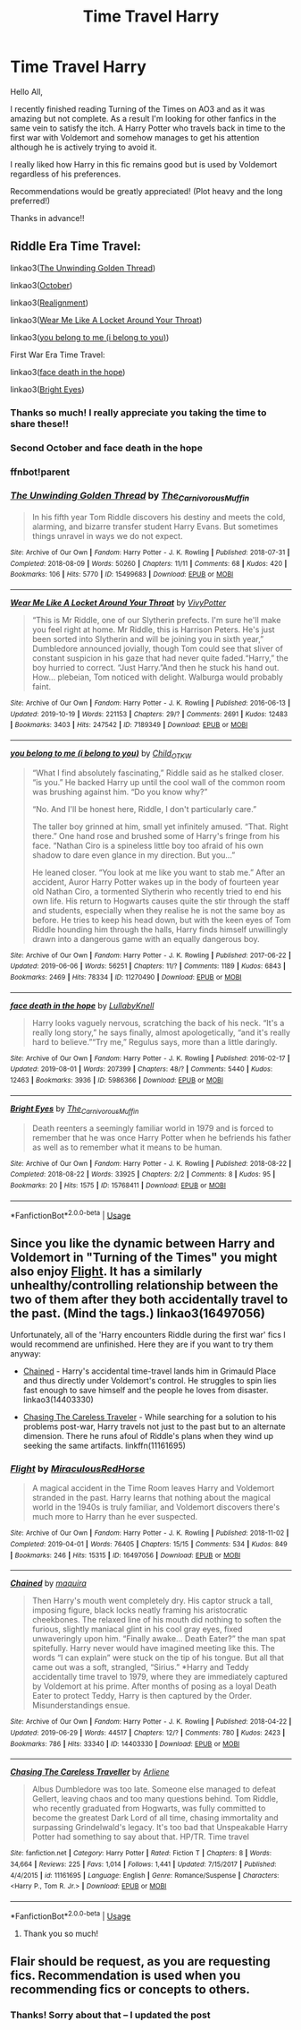 #+TITLE: Time Travel Harry

* Time Travel Harry
:PROPERTIES:
:Author: silverlodi
:Score: 9
:DateUnix: 1575311109.0
:DateShort: 2019-Dec-02
:FlairText: Request
:END:
Hello All,

I recently finished reading Turning of the Times on AO3 and as it was amazing but not complete. As a result I'm looking for other fanfics in the same vein to satisfy the itch. A Harry Potter who travels back in time to the first war with Voldemort and somehow manages to get his attention although he is actively trying to avoid it.

I really liked how Harry in this fic remains good but is used by Voldemort regardless of his preferences.

Recommendations would be greatly appreciated! (Plot heavy and the long preferred!)

Thanks in advance!!


** Riddle Era Time Travel:

linkao3([[https://archiveofourown.org/works/15499683][The Unwinding Golden Thread]])

linkao3([[https://archiveofourown.org/works/15675435][October]])

linkao3([[https://archiveofourown.org/works/6623293][Realignment]])

linkao3([[https://archiveofourown.org/works/7189349][Wear Me Like A Locket Around Your Throat]])

linkao3([[https://archiveofourown.org/works/11270490][you belong to me (i belong to you)]])

First War Era Time Travel:

linkao3([[https://archiveofourown.org/works/5986366][face death in the hope]])

linkao3([[https://archiveofourown.org/works/15768411][Bright Eyes]])
:PROPERTIES:
:Author: AgathaJames
:Score: 4
:DateUnix: 1575313319.0
:DateShort: 2019-Dec-02
:END:

*** Thanks so much! I really appreciate you taking the time to share these!!
:PROPERTIES:
:Author: silverlodi
:Score: 2
:DateUnix: 1575323137.0
:DateShort: 2019-Dec-03
:END:


*** Second October and face death in the hope
:PROPERTIES:
:Author: glebsnewfoundland
:Score: 2
:DateUnix: 1575344506.0
:DateShort: 2019-Dec-03
:END:


*** ffnbot!parent
:PROPERTIES:
:Author: bonsly24
:Score: 1
:DateUnix: 1575348765.0
:DateShort: 2019-Dec-03
:END:


*** [[https://archiveofourown.org/works/15499683][*/The Unwinding Golden Thread/*]] by [[https://www.archiveofourown.org/users/The_Carnivorous_Muffin/pseuds/The_Carnivorous_Muffin][/The_Carnivorous_Muffin/]]

#+begin_quote
  In his fifth year Tom Riddle discovers his destiny and meets the cold, alarming, and bizarre transfer student Harry Evans. But sometimes things unravel in ways we do not expect.
#+end_quote

^{/Site/:} ^{Archive} ^{of} ^{Our} ^{Own} ^{*|*} ^{/Fandom/:} ^{Harry} ^{Potter} ^{-} ^{J.} ^{K.} ^{Rowling} ^{*|*} ^{/Published/:} ^{2018-07-31} ^{*|*} ^{/Completed/:} ^{2018-08-09} ^{*|*} ^{/Words/:} ^{50260} ^{*|*} ^{/Chapters/:} ^{11/11} ^{*|*} ^{/Comments/:} ^{68} ^{*|*} ^{/Kudos/:} ^{420} ^{*|*} ^{/Bookmarks/:} ^{106} ^{*|*} ^{/Hits/:} ^{5770} ^{*|*} ^{/ID/:} ^{15499683} ^{*|*} ^{/Download/:} ^{[[https://archiveofourown.org/downloads/15499683/The%20Unwinding%20Golden.epub?updated_at=1572034569][EPUB]]} ^{or} ^{[[https://archiveofourown.org/downloads/15499683/The%20Unwinding%20Golden.mobi?updated_at=1572034569][MOBI]]}

--------------

[[https://archiveofourown.org/works/7189349][*/Wear Me Like A Locket Around Your Throat/*]] by [[https://www.archiveofourown.org/users/VivyPotter/pseuds/VivyPotter][/VivyPotter/]]

#+begin_quote
  “This is Mr Riddle, one of our Slytherin prefects. I'm sure he'll make you feel right at home. Mr Riddle, this is Harrison Peters. He's just been sorted into Slytherin and will be joining you in sixth year,” Dumbledore announced jovially, though Tom could see that sliver of constant suspicion in his gaze that had never quite faded.“Harry,” the boy hurried to correct. “Just Harry.”And then he stuck his hand out. How... plebeian, Tom noticed with delight. Walburga would probably faint.
#+end_quote

^{/Site/:} ^{Archive} ^{of} ^{Our} ^{Own} ^{*|*} ^{/Fandom/:} ^{Harry} ^{Potter} ^{-} ^{J.} ^{K.} ^{Rowling} ^{*|*} ^{/Published/:} ^{2016-06-13} ^{*|*} ^{/Updated/:} ^{2019-10-19} ^{*|*} ^{/Words/:} ^{221153} ^{*|*} ^{/Chapters/:} ^{29/?} ^{*|*} ^{/Comments/:} ^{2691} ^{*|*} ^{/Kudos/:} ^{12483} ^{*|*} ^{/Bookmarks/:} ^{3403} ^{*|*} ^{/Hits/:} ^{247542} ^{*|*} ^{/ID/:} ^{7189349} ^{*|*} ^{/Download/:} ^{[[https://archiveofourown.org/downloads/7189349/Wear%20Me%20Like%20A%20Locket.epub?updated_at=1571483864][EPUB]]} ^{or} ^{[[https://archiveofourown.org/downloads/7189349/Wear%20Me%20Like%20A%20Locket.mobi?updated_at=1571483864][MOBI]]}

--------------

[[https://archiveofourown.org/works/11270490][*/you belong to me (i belong to you)/*]] by [[https://www.archiveofourown.org/users/Child_OTKW/pseuds/Child_OTKW][/Child_OTKW/]]

#+begin_quote
  “What I find absolutely fascinating,” Riddle said as he stalked closer. “is you.” He backed Harry up until the cool wall of the common room was brushing against him. “Do you know why?”

  “No. And I'll be honest here, Riddle, I don't particularly care.”

  The taller boy grinned at him, small yet infinitely amused. “That. Right there.” One hand rose and brushed some of Harry's fringe from his face. “Nathan Ciro is a spineless little boy too afraid of his own shadow to dare even glance in my direction. But you...”

  He leaned closer. “You look at me like you want to stab me.” After an accident, Auror Harry Potter wakes up in the body of fourteen year old Nathan Ciro, a tormented Slytherin who recently tried to end his own life. His return to Hogwarts causes quite the stir through the staff and students, especially when they realise he is not the same boy as before. He tries to keep his head down, but with the keen eyes of Tom Riddle hounding him through the halls, Harry finds himself unwillingly drawn into a dangerous game with an equally dangerous boy.
#+end_quote

^{/Site/:} ^{Archive} ^{of} ^{Our} ^{Own} ^{*|*} ^{/Fandom/:} ^{Harry} ^{Potter} ^{-} ^{J.} ^{K.} ^{Rowling} ^{*|*} ^{/Published/:} ^{2017-06-22} ^{*|*} ^{/Updated/:} ^{2019-06-06} ^{*|*} ^{/Words/:} ^{56251} ^{*|*} ^{/Chapters/:} ^{11/?} ^{*|*} ^{/Comments/:} ^{1189} ^{*|*} ^{/Kudos/:} ^{6843} ^{*|*} ^{/Bookmarks/:} ^{2469} ^{*|*} ^{/Hits/:} ^{78334} ^{*|*} ^{/ID/:} ^{11270490} ^{*|*} ^{/Download/:} ^{[[https://archiveofourown.org/downloads/11270490/you%20belong%20to%20me%20i.epub?updated_at=1573427167][EPUB]]} ^{or} ^{[[https://archiveofourown.org/downloads/11270490/you%20belong%20to%20me%20i.mobi?updated_at=1573427167][MOBI]]}

--------------

[[https://archiveofourown.org/works/5986366][*/face death in the hope/*]] by [[https://www.archiveofourown.org/users/LullabyKnell/pseuds/LullabyKnell][/LullabyKnell/]]

#+begin_quote
  Harry looks vaguely nervous, scratching the back of his neck. “It's a really long story,” he says finally, almost apologetically, “and it's really hard to believe.”“Try me,” Regulus says, more than a little daringly.
#+end_quote

^{/Site/:} ^{Archive} ^{of} ^{Our} ^{Own} ^{*|*} ^{/Fandom/:} ^{Harry} ^{Potter} ^{-} ^{J.} ^{K.} ^{Rowling} ^{*|*} ^{/Published/:} ^{2016-02-17} ^{*|*} ^{/Updated/:} ^{2019-08-01} ^{*|*} ^{/Words/:} ^{207399} ^{*|*} ^{/Chapters/:} ^{48/?} ^{*|*} ^{/Comments/:} ^{5440} ^{*|*} ^{/Kudos/:} ^{12463} ^{*|*} ^{/Bookmarks/:} ^{3936} ^{*|*} ^{/ID/:} ^{5986366} ^{*|*} ^{/Download/:} ^{[[https://archiveofourown.org/downloads/5986366/face%20death%20in%20the%20hope.epub?updated_at=1573541817][EPUB]]} ^{or} ^{[[https://archiveofourown.org/downloads/5986366/face%20death%20in%20the%20hope.mobi?updated_at=1573541817][MOBI]]}

--------------

[[https://archiveofourown.org/works/15768411][*/Bright Eyes/*]] by [[https://www.archiveofourown.org/users/The_Carnivorous_Muffin/pseuds/The_Carnivorous_Muffin][/The_Carnivorous_Muffin/]]

#+begin_quote
  Death reenters a seemingly familiar world in 1979 and is forced to remember that he was once Harry Potter when he befriends his father as well as to remember what it means to be human.
#+end_quote

^{/Site/:} ^{Archive} ^{of} ^{Our} ^{Own} ^{*|*} ^{/Fandom/:} ^{Harry} ^{Potter} ^{-} ^{J.} ^{K.} ^{Rowling} ^{*|*} ^{/Published/:} ^{2018-08-22} ^{*|*} ^{/Completed/:} ^{2018-08-22} ^{*|*} ^{/Words/:} ^{33925} ^{*|*} ^{/Chapters/:} ^{2/2} ^{*|*} ^{/Comments/:} ^{8} ^{*|*} ^{/Kudos/:} ^{95} ^{*|*} ^{/Bookmarks/:} ^{20} ^{*|*} ^{/Hits/:} ^{1575} ^{*|*} ^{/ID/:} ^{15768411} ^{*|*} ^{/Download/:} ^{[[https://archiveofourown.org/downloads/15768411/Bright%20Eyes.epub?updated_at=1572471935][EPUB]]} ^{or} ^{[[https://archiveofourown.org/downloads/15768411/Bright%20Eyes.mobi?updated_at=1572471935][MOBI]]}

--------------

*FanfictionBot*^{2.0.0-beta} | [[https://github.com/tusing/reddit-ffn-bot/wiki/Usage][Usage]]
:PROPERTIES:
:Author: FanfictionBot
:Score: 1
:DateUnix: 1575348824.0
:DateShort: 2019-Dec-03
:END:


** Since you like the dynamic between Harry and Voldemort in "Turning of the Times" you might also enjoy [[https://archiveofourown.org/works/16497056/][Flight]]. It has a similarly unhealthy/controlling relationship between the two of them after they both accidentally travel to the past. (Mind the tags.) linkao3(16497056)

Unfortunately, all of the 'Harry encounters Riddle during the first war' fics I would recommend are unfinished. Here they are if you want to try them anyway:

- [[https://archiveofourown.org/works/14403330/][Chained]] - Harry's accidental time-travel lands him in Grimauld Place and thus directly under Voldemort's control. He struggles to spin lies fast enough to save himself and the people he loves from disaster. linkao3(14403330)

- [[https://www.fanfiction.net/s/11161695/1/Chasing-The-Careless-Traveller][Chasing The Careless Traveler]] - While searching for a solution to his problems post-war, Harry travels not just to the past but to an alternate dimension. There he runs afoul of Riddle's plans when they wind up seeking the same artifacts. linkffn(11161695)
:PROPERTIES:
:Author: chiruochiba
:Score: 2
:DateUnix: 1575330183.0
:DateShort: 2019-Dec-03
:END:

*** [[https://archiveofourown.org/works/16497056][*/Flight/*]] by [[https://www.archiveofourown.org/users/Miraculous/pseuds/Miraculous/users/RedHorse/pseuds/RedHorse][/MiraculousRedHorse/]]

#+begin_quote
  A magical accident in the Time Room leaves Harry and Voldemort stranded in the past. Harry learns that nothing about the magical world in the 1940s is truly familiar, and Voldemort discovers there's much more to Harry than he ever suspected.
#+end_quote

^{/Site/:} ^{Archive} ^{of} ^{Our} ^{Own} ^{*|*} ^{/Fandom/:} ^{Harry} ^{Potter} ^{-} ^{J.} ^{K.} ^{Rowling} ^{*|*} ^{/Published/:} ^{2018-11-02} ^{*|*} ^{/Completed/:} ^{2019-04-01} ^{*|*} ^{/Words/:} ^{76405} ^{*|*} ^{/Chapters/:} ^{15/15} ^{*|*} ^{/Comments/:} ^{534} ^{*|*} ^{/Kudos/:} ^{849} ^{*|*} ^{/Bookmarks/:} ^{246} ^{*|*} ^{/Hits/:} ^{15315} ^{*|*} ^{/ID/:} ^{16497056} ^{*|*} ^{/Download/:} ^{[[https://archiveofourown.org/downloads/16497056/Flight.epub?updated_at=1554168675][EPUB]]} ^{or} ^{[[https://archiveofourown.org/downloads/16497056/Flight.mobi?updated_at=1554168675][MOBI]]}

--------------

[[https://archiveofourown.org/works/14403330][*/Chained/*]] by [[https://www.archiveofourown.org/users/maquira/pseuds/maquira][/maquira/]]

#+begin_quote
  Then Harry's mouth went completely dry.  His captor struck a tall, imposing figure, black locks neatly framing his aristocratic cheekbones. The relaxed line of his mouth did nothing to soften the furious, slightly maniacal glint in his cool gray eyes, fixed unwaveringly upon him. “Finally awake... Death Eater?” the man spat spitefully. Harry never would have imagined meeting like this. The words “I can explain” were stuck on the tip of his tongue. But all that came out was a soft, strangled, “Sirius.” *Harry and Teddy accidentally time travel to 1979, where they are immediately captured by Voldemort at his prime. After months of posing as a loyal Death Eater to protect Teddy, Harry is then captured by the Order. Misunderstandings ensue.
#+end_quote

^{/Site/:} ^{Archive} ^{of} ^{Our} ^{Own} ^{*|*} ^{/Fandom/:} ^{Harry} ^{Potter} ^{-} ^{J.} ^{K.} ^{Rowling} ^{*|*} ^{/Published/:} ^{2018-04-22} ^{*|*} ^{/Updated/:} ^{2019-06-29} ^{*|*} ^{/Words/:} ^{44517} ^{*|*} ^{/Chapters/:} ^{12/?} ^{*|*} ^{/Comments/:} ^{780} ^{*|*} ^{/Kudos/:} ^{2423} ^{*|*} ^{/Bookmarks/:} ^{786} ^{*|*} ^{/Hits/:} ^{33340} ^{*|*} ^{/ID/:} ^{14403330} ^{*|*} ^{/Download/:} ^{[[https://archiveofourown.org/downloads/14403330/Chained.epub?updated_at=1562453501][EPUB]]} ^{or} ^{[[https://archiveofourown.org/downloads/14403330/Chained.mobi?updated_at=1562453501][MOBI]]}

--------------

[[https://www.fanfiction.net/s/11161695/1/][*/Chasing The Careless Traveller/*]] by [[https://www.fanfiction.net/u/2354840/Arliene][/Arliene/]]

#+begin_quote
  Albus Dumbledore was too late. Someone else managed to defeat Gellert, leaving chaos and too many questions behind. Tom Riddle, who recently graduated from Hogwarts, was fully committed to become the greatest Dark Lord of all time, chasing immortality and surpassing Grindelwald's legacy. It's too bad that Unspeakable Harry Potter had something to say about that. HP/TR. Time travel
#+end_quote

^{/Site/:} ^{fanfiction.net} ^{*|*} ^{/Category/:} ^{Harry} ^{Potter} ^{*|*} ^{/Rated/:} ^{Fiction} ^{T} ^{*|*} ^{/Chapters/:} ^{8} ^{*|*} ^{/Words/:} ^{34,664} ^{*|*} ^{/Reviews/:} ^{225} ^{*|*} ^{/Favs/:} ^{1,014} ^{*|*} ^{/Follows/:} ^{1,441} ^{*|*} ^{/Updated/:} ^{7/15/2017} ^{*|*} ^{/Published/:} ^{4/4/2015} ^{*|*} ^{/id/:} ^{11161695} ^{*|*} ^{/Language/:} ^{English} ^{*|*} ^{/Genre/:} ^{Romance/Suspense} ^{*|*} ^{/Characters/:} ^{<Harry} ^{P.,} ^{Tom} ^{R.} ^{Jr.>} ^{*|*} ^{/Download/:} ^{[[http://www.ff2ebook.com/old/ffn-bot/index.php?id=11161695&source=ff&filetype=epub][EPUB]]} ^{or} ^{[[http://www.ff2ebook.com/old/ffn-bot/index.php?id=11161695&source=ff&filetype=mobi][MOBI]]}

--------------

*FanfictionBot*^{2.0.0-beta} | [[https://github.com/tusing/reddit-ffn-bot/wiki/Usage][Usage]]
:PROPERTIES:
:Author: FanfictionBot
:Score: 2
:DateUnix: 1575330195.0
:DateShort: 2019-Dec-03
:END:

**** Thank you so much!
:PROPERTIES:
:Author: silverlodi
:Score: 2
:DateUnix: 1575330426.0
:DateShort: 2019-Dec-03
:END:


** Flair should be *request*, as you are requesting fics. Recommendation is used when *you* recommending fics or concepts to others.
:PROPERTIES:
:Author: h6story
:Score: 1
:DateUnix: 1575312119.0
:DateShort: 2019-Dec-02
:END:

*** Thanks! Sorry about that -- I updated the post
:PROPERTIES:
:Author: silverlodi
:Score: 3
:DateUnix: 1575312664.0
:DateShort: 2019-Dec-02
:END:
